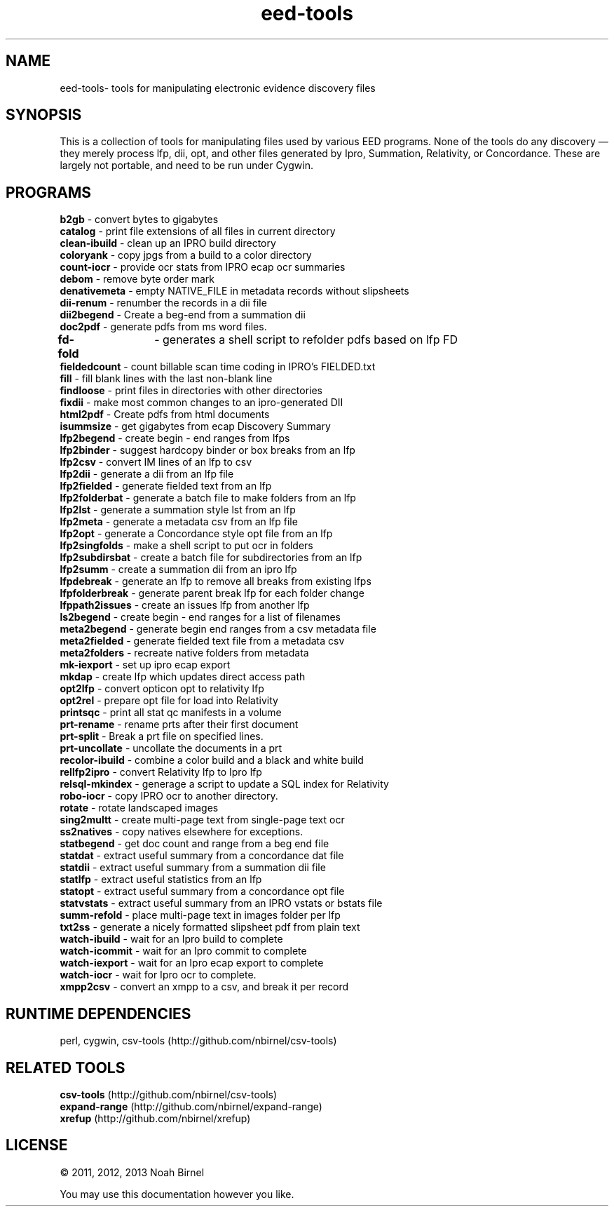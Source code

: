 .TH eed-tools 1 eed-tools\-0.0.1
.SH NAME
eed-tools\- tools for manipulating electronic evidence discovery files
.SH SYNOPSIS
This is a collection of tools for manipulating files used by various EED
programs.
None of the tools do any discovery \(em 
they merely process lfp, dii, opt, and other files generated by 
Ipro, Summation, Relativity, or Concordance.
These are largely not portable, 
and need to be run under Cygwin.
.SH PROGRAMS
.B b2gb 
\- convert bytes to gigabytes
.br
.B catalog 
\- print file extensions of all files in current directory
.br
.B clean-ibuild 
\- clean up an IPRO build directory
.br
.B coloryank 
\- copy jpgs from a build to a color directory
.br
.B count-iocr 
\- provide ocr stats from IPRO ecap ocr summaries
.br
.B debom 
\- remove byte order mark
.br
.B denativemeta 
\- empty NATIVE_FILE in metadata records without slipsheets
.br
.B dii-renum 
\- renumber the records in a dii file
.br
.B dii2begend 
\- Create a beg-end from a summation dii
.br
.B doc2pdf 
\- generate pdfs from ms word files.
.br
.B fd-fold	
\-   generates  a shell script to refolder pdfs based on lfp FD
.br
.B fieldedcount 
\- count billable scan time coding in IPRO's FIELDED.txt
.br
.B fill 
\- fill blank lines with the last non-blank line
.br
.B findloose 
\- print files in directories with other directories
.br
.B fixdii 
\- make most common changes to an ipro-generated DII
.br
.B html2pdf 
\- Create pdfs from html documents
.br
.B isummsize 
\- get gigabytes from ecap Discovery Summary
.br
.B lfp2begend 
\- create begin - end ranges from lfps
.br
.B lfp2binder 
\- suggest hardcopy binder or box breaks from an lfp
.br
.B lfp2csv 
\- convert IM lines of an lfp to csv
.br
.B lfp2dii 
\- generate a dii from an lfp file
.br
.B lfp2fielded 
\- generate fielded text from an lfp
.br
.B lfp2folderbat 
\- generate a batch file to make folders from an lfp
.br
.B lfp2lst 
\- generate a summation style lst from an lfp
.br
.B lfp2meta 
\- generate a metadata csv from an lfp file
.br
.B lfp2opt 
\- generate a Concordance style opt file from an lfp
.br
.B lfp2singfolds 
\- make a shell script to put ocr in folders
.br
.B lfp2subdirsbat 
\- create a batch file for subdirectories from an lfp
.br
.B lfp2summ 
\- create a summation dii from an ipro lfp
.br
.B lfpdebreak 
\- generate an lfp to remove all breaks from existing lfps
.br
.B lfpfolderbreak 
\- generate parent break lfp for each folder change
.br
.B lfppath2issues 
\- create an issues lfp from another lfp
.br
.B ls2begend 
\- create begin - end ranges for a list of filenames
.br
.B meta2begend 
\- generate begin end ranges from a csv metadata file
.br
.B meta2fielded 
\- generate fielded text file from a metadata csv
.br
.B meta2folders 
\- recreate native folders from metadata
.br
.B mk-iexport 
\- set up ipro ecap export
.br
.B mkdap 
\- create lfp which updates direct access path
.br
.B opt2lfp 
\- convert opticon opt to relativity lfp
.br
.B opt2rel 
\- prepare opt file for load into Relativity
.br
.B printsqc 
\- print all stat qc manifests in a volume
.br
.B prt-rename 
\- rename prts after their first document
.br
.B prt-split 
\- Break a prt file on specified lines.
.br
.B prt-uncollate 
\- uncollate the documents in a prt
.br
.B recolor-ibuild 
\- combine a color build and a black and white build
.br
.B rellfp2ipro 
\- convert Relativity lfp to Ipro lfp
.br
.B relsql-mkindex 
\- generage a script to update a SQL index for Relativity
.br
.B robo-iocr 
\- copy IPRO ocr to another directory.
.br
.B rotate 
\- rotate landscaped images
.br
.B sing2multt 
\- create multi-page text from single-page text ocr
.br
.B ss2natives 
\- copy natives elsewhere for exceptions.
.br
.B statbegend 
\- get doc count and range from a beg end file
.br
.B statdat 
\- extract useful summary from a concordance dat file
.br
.B statdii 
\- extract useful summary from a summation dii file
.br
.B statlfp 
\- extract useful statistics from an lfp
.br
.B statopt 
\- extract useful summary from a concordance opt file
.br
.B statvstats 
\- extract useful summary from an IPRO vstats or bstats file
.br
.B summ-refold 
\- place multi-page text in images folder per lfp
.br
.B txt2ss 
\- generate a nicely formatted slipsheet pdf from plain text
.br
.B watch-ibuild 
\- wait for an Ipro build to complete
.br
.B watch-icommit 
\- wait for an Ipro commit to complete
.br
.B watch-iexport 
\- wait for an Ipro ecap export to complete
.br
.B watch-iocr 
\- wait for Ipro ocr to complete.
.br
.B xmpp2csv 
\- convert an xmpp to a csv, and break it per record
.br
.SH RUNTIME DEPENDENCIES
perl, cygwin, csv-tools (http://github.com/nbirnel/csv-tools)
.SH RELATED TOOLS
.B csv-tools 
(http://github.com/nbirnel/csv-tools)
.br
.B expand-range 
(http://github.com/nbirnel/expand-range)
.br
.B xrefup 
(http://github.com/nbirnel/xrefup)
.br
.SH LICENSE
\(co 2011, 2012, 2013 Noah Birnel
.sp
You may use this documentation however you like.
